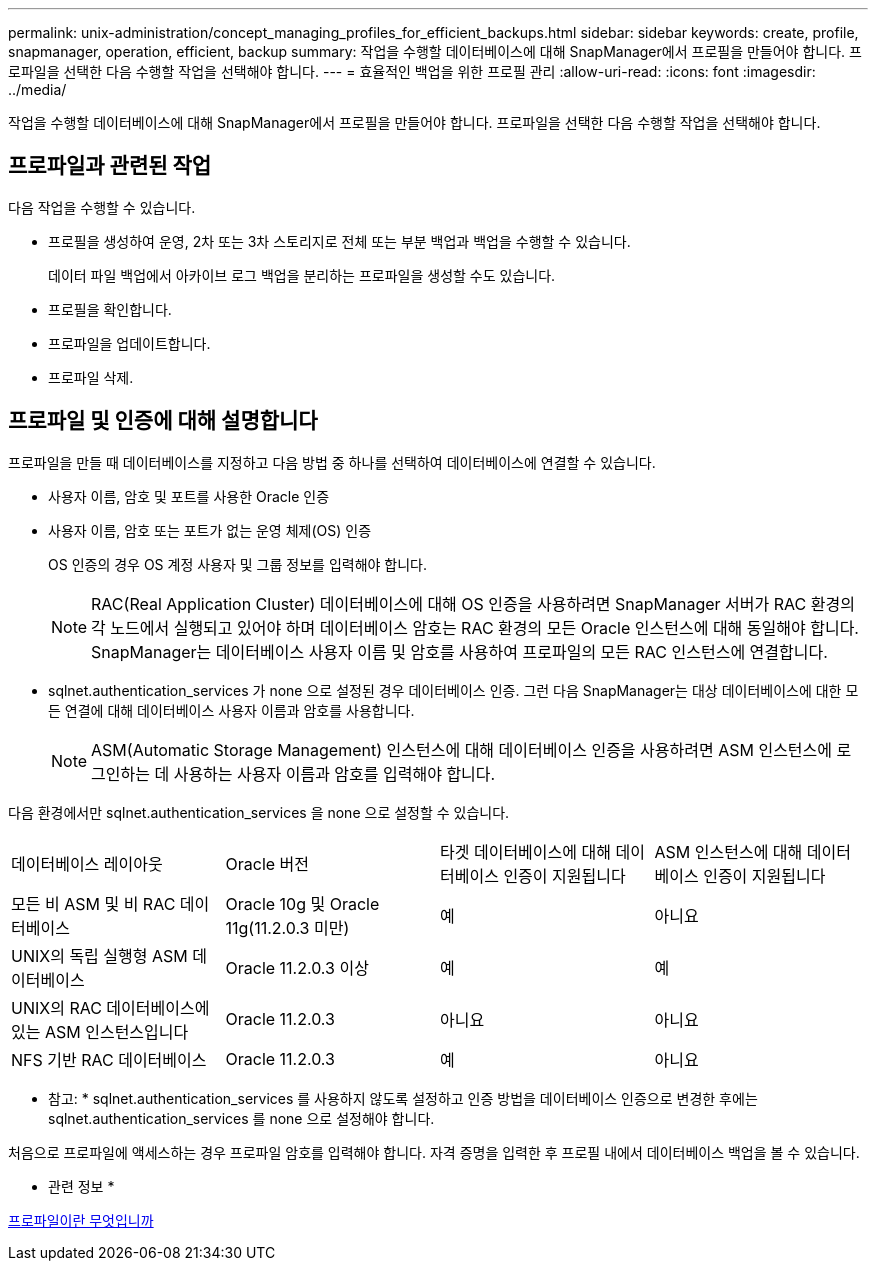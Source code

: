 ---
permalink: unix-administration/concept_managing_profiles_for_efficient_backups.html 
sidebar: sidebar 
keywords: create, profile, snapmanager, operation, efficient, backup 
summary: 작업을 수행할 데이터베이스에 대해 SnapManager에서 프로필을 만들어야 합니다. 프로파일을 선택한 다음 수행할 작업을 선택해야 합니다. 
---
= 효율적인 백업을 위한 프로필 관리
:allow-uri-read: 
:icons: font
:imagesdir: ../media/


[role="lead"]
작업을 수행할 데이터베이스에 대해 SnapManager에서 프로필을 만들어야 합니다. 프로파일을 선택한 다음 수행할 작업을 선택해야 합니다.



== 프로파일과 관련된 작업

다음 작업을 수행할 수 있습니다.

* 프로필을 생성하여 운영, 2차 또는 3차 스토리지로 전체 또는 부분 백업과 백업을 수행할 수 있습니다.
+
데이터 파일 백업에서 아카이브 로그 백업을 분리하는 프로파일을 생성할 수도 있습니다.

* 프로필을 확인합니다.
* 프로파일을 업데이트합니다.
* 프로파일 삭제.




== 프로파일 및 인증에 대해 설명합니다

프로파일을 만들 때 데이터베이스를 지정하고 다음 방법 중 하나를 선택하여 데이터베이스에 연결할 수 있습니다.

* 사용자 이름, 암호 및 포트를 사용한 Oracle 인증
* 사용자 이름, 암호 또는 포트가 없는 운영 체제(OS) 인증
+
OS 인증의 경우 OS 계정 사용자 및 그룹 정보를 입력해야 합니다.

+

NOTE: RAC(Real Application Cluster) 데이터베이스에 대해 OS 인증을 사용하려면 SnapManager 서버가 RAC 환경의 각 노드에서 실행되고 있어야 하며 데이터베이스 암호는 RAC 환경의 모든 Oracle 인스턴스에 대해 동일해야 합니다. SnapManager는 데이터베이스 사용자 이름 및 암호를 사용하여 프로파일의 모든 RAC 인스턴스에 연결합니다.

* sqlnet.authentication_services 가 none 으로 설정된 경우 데이터베이스 인증. 그런 다음 SnapManager는 대상 데이터베이스에 대한 모든 연결에 대해 데이터베이스 사용자 이름과 암호를 사용합니다.
+

NOTE: ASM(Automatic Storage Management) 인스턴스에 대해 데이터베이스 인증을 사용하려면 ASM 인스턴스에 로그인하는 데 사용하는 사용자 이름과 암호를 입력해야 합니다.



다음 환경에서만 sqlnet.authentication_services 을 none 으로 설정할 수 있습니다.

|===


| 데이터베이스 레이아웃 | Oracle 버전 | 타겟 데이터베이스에 대해 데이터베이스 인증이 지원됩니다 | ASM 인스턴스에 대해 데이터베이스 인증이 지원됩니다 


 a| 
모든 비 ASM 및 비 RAC 데이터베이스
 a| 
Oracle 10g 및 Oracle 11g(11.2.0.3 미만)
 a| 
예
 a| 
아니요



 a| 
UNIX의 독립 실행형 ASM 데이터베이스
 a| 
Oracle 11.2.0.3 이상
 a| 
예
 a| 
예



 a| 
UNIX의 RAC 데이터베이스에 있는 ASM 인스턴스입니다
 a| 
Oracle 11.2.0.3
 a| 
아니요
 a| 
아니요



 a| 
NFS 기반 RAC 데이터베이스
 a| 
Oracle 11.2.0.3
 a| 
예
 a| 
아니요

|===
* 참고: * sqlnet.authentication_services 를 사용하지 않도록 설정하고 인증 방법을 데이터베이스 인증으로 변경한 후에는 sqlnet.authentication_services 를 none 으로 설정해야 합니다.

처음으로 프로파일에 액세스하는 경우 프로파일 암호를 입력해야 합니다. 자격 증명을 입력한 후 프로필 내에서 데이터베이스 백업을 볼 수 있습니다.

* 관련 정보 *

xref:concept_what_profiles_are.adoc[프로파일이란 무엇입니까]
